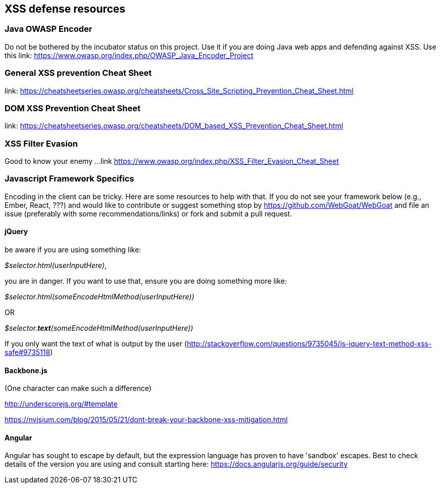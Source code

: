 == XSS defense resources

=== Java OWASP Encoder
Do not be bothered by the incubator status on this project. Use it if you are doing Java web apps and defending against XSS. Use this
link: https://www.owasp.org/index.php/OWASP_Java_Encoder_Project

=== General XSS prevention Cheat Sheet
link: https://cheatsheetseries.owasp.org/cheatsheets/Cross_Site_Scripting_Prevention_Cheat_Sheet.html

=== DOM XSS Prevention Cheat Sheet
link: https://cheatsheetseries.owasp.org/cheatsheets/DOM_based_XSS_Prevention_Cheat_Sheet.html

=== XSS Filter Evasion
Good to know your enemy ...
link https://www.owasp.org/index.php/XSS_Filter_Evasion_Cheat_Sheet

=== Javascript Framework Specifics

Encoding in the client can be tricky. Here are some resources to help with that. If you do not see your framework below (e.g., Ember, React, ???) and would like to contribute or suggest something
stop by https://github.com/WebGoat/WebGoat and file an issue (preferably with some recommendations/links) or fork and submit a pull request.

==== jQuery
be aware if you are using something like:

_$selector.html(userInputHere)_,

you are in danger. If you want to use that, ensure you are doing something more like:

_$selector.html(someEncodeHtmlMethod(userInputHere))_

OR

_$selector.*text*(someEncodeHtmlMethod(userInputHere))_

If you only want the text of what is output by the user (http://stackoverflow.com/questions/9735045/is-jquery-text-method-xss-safe#9735118)

==== Backbone.js
(One character can make such a difference)

http://underscorejs.org/#template

https://nvisium.com/blog/2015/05/21/dont-break-your-backbone-xss-mitigation.html

==== Angular
Angular has sought to escape by default, but the expression language has proven to have 'sandbox' escapes.  Best to check
details of the version you are using and consult starting here: https://docs.angularjs.org/guide/security
